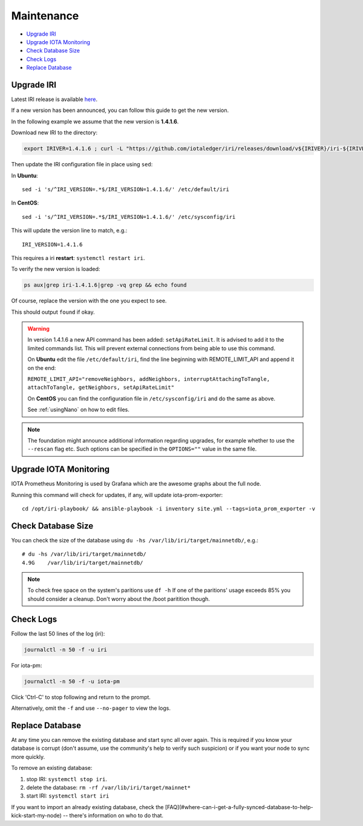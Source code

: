 .. _maintenance:

Maintenance
***********

* `Upgrade IRI`_
* `Upgrade IOTA Monitoring`_
* `Check Database Size`_
* `Check Logs`_
* `Replace Database`_


.. upgradeIri::

Upgrade IRI
===========


Latest IRI release is available `here <https://github.com/iotaledger/iri/releases/latest>`_.

If a new version has been announced, you can follow this guide to get the new version.

In the following example we assume that the new version is **1.4.1.6**.

Download new IRI to the directory:

.. code:: bash

   export IRIVER=1.4.1.6 ; curl -L "https://github.com/iotaledger/iri/releases/download/v${IRIVER}/iri-${IRIVER}.jar" --output "/var/lib/iri/target/iri-${IRIVER}.jar"

Then update the IRI configuration file in place using ``sed``:

In **Ubuntu**::

  sed -i 's/^IRI_VERSION=.*$/IRI_VERSION=1.4.1.6/' /etc/default/iri

In **CentOS**::

  sed -i 's/^IRI_VERSION=.*$/IRI_VERSION=1.4.1.6/' /etc/sysconfig/iri

This will update the version line to match, e.g.::

  IRI_VERSION=1.4.1.6

This requires a iri **restart**: ``systemctl restart iri``.


To verify the new version is loaded:

.. code:: bash

  ps aux|grep iri-1.4.1.6|grep -vq grep && echo found

Of course, replace the version with the one you expect to see.

This should output ``found`` if okay.


.. warning::

   In version 1.4.1.6 a new API command has been added: ``setApiRateLimit``. It is advised to add it to the limited commands list.
   This will prevent external connections from being able to use this command.
   
   On **Ubuntu** edit the file ``/etc/default/iri``, find the line beginning with REMOTE_LIMIT_API and append it on the end:

   ``REMOTE_LIMIT_API="removeNeighbors, addNeighbors, interruptAttachingToTangle, attachToTangle, getNeighbors, setApiRateLimit"``

   On **CentOS** you can find the configuration file in ``/etc/sysconfig/iri`` and do the same as above.

   See :ref:`usingNano` on how to edit files.


.. note::

  The foundation might announce additional information regarding upgrades, for example whether to use the ``--rescan`` flag etc.
  Such options can be specified in the ``OPTIONS=""`` value in the same file.


.. upgradeIotaMonitoring::

Upgrade IOTA Monitoring
=======================

IOTA Prometheus Monitoring is used by Grafana which are the awesome graphs about the full node.

Running this command will check for updates, if any, will update iota-prom-exporter::

  cd /opt/iri-playbook/ && ansible-playbook -i inventory site.yml --tags=iota_prom_exporter -v


.. checkDatabaseSize:: 

Check Database Size
===================
You can check the size of the database using ``du -hs /var/lib/iri/target/mainnetdb/``, e.g.::

  # du -hs /var/lib/iri/target/mainnetdb/
  4.9G    /var/lib/iri/target/mainnetdb/

.. note::

   To check free space on the system's paritions use ``df -h``
   If one of the paritions' usage exceeds 85% you should consider a cleanup.
   Don't worry about the /boot paritition though.


.. checkLogs::

Check Logs
==========
Follow the last 50 lines of the log (iri):

.. code:: bash

   journalctl -n 50 -f -u iri

For iota-pm:

.. code:: bash

   journalctl -n 50 -f -u iota-pm

Click 'Ctrl-C' to stop following and return to the prompt.

Alternatively, omit the ``-f`` and use ``--no-pager`` to view the logs.


.. replaceDatabase::

Replace Database
================
At any time you can remove the existing database and start sync all over again.
This is required if you know your database is corrupt (don't assume, use the community's help to verify such suspicion) or if you want your node to sync more quickly.

To remove an existing database:

1. stop IRI: ``systemctl stop iri``.

2. delete the database: ``rm -rf /var/lib/iri/target/mainnet*``

3. start IRI: ``systemctl start iri``

If you want to import an already existing database, check the [FAQ](#where-can-i-get-a-fully-synced-database-to-help-kick-start-my-node) -- there's information on who to do that.
